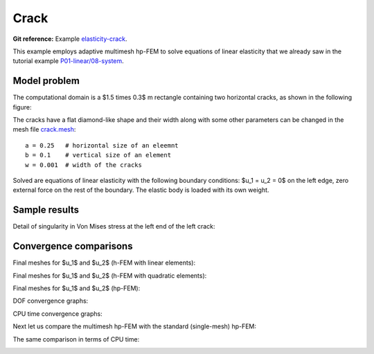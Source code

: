 Crack
-----

**Git reference:** Example `elasticity-crack <http://git.hpfem.org/hermes.git/tree/HEAD:/hermes2d/examples/linear-elasticity/elasticity-crack>`_.

This example employs adaptive multimesh hp-FEM to solve
equations of linear elasticity that we already saw in the tutorial example
`P01-linear/08-system <http://git.hpfem.org/hermes.git/tree/HEAD:/hermes2d/tutorial/P01-linear/08-system>`_.

Model problem
~~~~~~~~~~~~~

The computational domain is a $1.5 \times 0.3$ m rectangle containing two horizontal 
cracks, as shown in the following figure:

.. image:: example-crack/domain.png
   :align: center
   :width: 780
   :alt: Domain.

The cracks have a flat diamond-like shape and their width along with some other parameters 
can be changed in the mesh file `crack.mesh 
<http://git.hpfem.org/hermes.git/blob/HEAD:/hermes2d/examples/linear-elasticity/elasticity-crack/crack.mesh>`_:

::

    a = 0.25   # horizontal size of an eleemnt
    b = 0.1    # vertical size of an element
    w = 0.001  # width of the cracks

Solved are equations of linear elasticity with the following boundary conditions: 
$u_1 = u_2 = 0$ on the left edge, zero external force on the rest of the boundary.
The elastic body is loaded with its own weight.

Sample results
~~~~~~~~~~~~~~

Detail of singularity in Von Mises stress at the left end of the left crack:

.. image:: example-crack/sol.png
   :align: center
   :width: 700
   :alt: Solution.

Convergence comparisons
~~~~~~~~~~~~~~~~~~~~~~~

Final meshes for $u_1$ and $u_2$ (h-FEM with linear elements):

.. image:: example-crack/mesh-x-h1.png
   :align: center
   :width: 800
   :alt: Solution.

.. image:: example-crack/mesh-y-h1.png
   :align: center
   :width: 800
   :alt: Solution.

Final meshes for $u_1$ and $u_2$ (h-FEM with quadratic elements):

.. image:: example-crack/mesh-x-h2.png
   :align: center
   :width: 800
   :alt: Solution.

.. image:: example-crack/mesh-x-h2.png
   :align: center
   :width: 800
   :alt: Solution.

Final meshes for $u_1$ and $u_2$ (hp-FEM):

.. image:: example-crack/mesh-x-hp.png
   :align: center
   :width: 800
   :alt: Solution.

.. image:: example-crack/mesh-y-hp.png
   :align: center
   :width: 800
   :alt: Solution.

DOF convergence graphs:

.. image:: example-crack/conv_dof.png
   :align: center
   :width: 600
   :height: 400
   :alt: DOF convergence graph.

CPU time convergence graphs:

.. image:: example-crack/conv_cpu.png
   :align: center
   :width: 600
   :height: 400
   :alt: CPU convergence graph.

Next let us compare the multimesh hp-FEM with the standard (single-mesh) hp-FEM:

.. image:: example-crack/conv_dof_compar.png
   :align: center
   :width: 600
   :height: 400
   :alt: DOF convergence graph.

The same comparison in terms of CPU time:

.. image:: example-crack/conv_cpu_compar.png
   :align: center
   :width: 600
   :height: 400
   :alt: CPU convergence graph.


